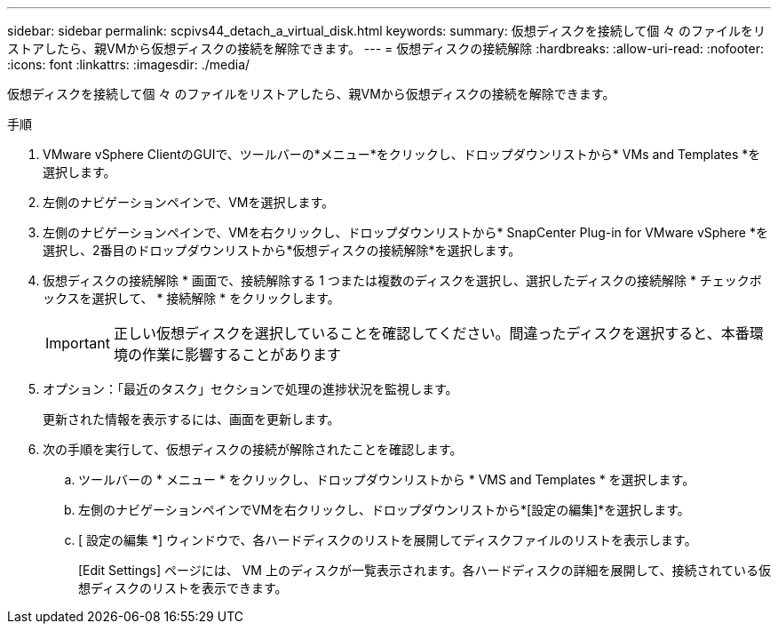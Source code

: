 ---
sidebar: sidebar 
permalink: scpivs44_detach_a_virtual_disk.html 
keywords:  
summary: 仮想ディスクを接続して個 々 のファイルをリストアしたら、親VMから仮想ディスクの接続を解除できます。 
---
= 仮想ディスクの接続解除
:hardbreaks:
:allow-uri-read: 
:nofooter: 
:icons: font
:linkattrs: 
:imagesdir: ./media/


[role="lead"]
仮想ディスクを接続して個 々 のファイルをリストアしたら、親VMから仮想ディスクの接続を解除できます。

.手順
. VMware vSphere ClientのGUIで、ツールバーの*メニュー*をクリックし、ドロップダウンリストから* VMs and Templates *を選択します。
. 左側のナビゲーションペインで、VMを選択します。
. 左側のナビゲーションペインで、VMを右クリックし、ドロップダウンリストから* SnapCenter Plug-in for VMware vSphere *を選択し、2番目のドロップダウンリストから*仮想ディスクの接続解除*を選択します。
. 仮想ディスクの接続解除 * 画面で、接続解除する 1 つまたは複数のディスクを選択し、選択したディスクの接続解除 * チェックボックスを選択して、 * 接続解除 * をクリックします。
+

IMPORTANT: 正しい仮想ディスクを選択していることを確認してください。間違ったディスクを選択すると、本番環境の作業に影響することがあります

. オプション：「最近のタスク」セクションで処理の進捗状況を監視します。
+
更新された情報を表示するには、画面を更新します。

. 次の手順を実行して、仮想ディスクの接続が解除されたことを確認します。
+
.. ツールバーの * メニュー * をクリックし、ドロップダウンリストから * VMS and Templates * を選択します。
.. 左側のナビゲーションペインでVMを右クリックし、ドロップダウンリストから*[設定の編集]*を選択します。
.. [ 設定の編集 *] ウィンドウで、各ハードディスクのリストを展開してディスクファイルのリストを表示します。
+
[Edit Settings] ページには、 VM 上のディスクが一覧表示されます。各ハードディスクの詳細を展開して、接続されている仮想ディスクのリストを表示できます。





